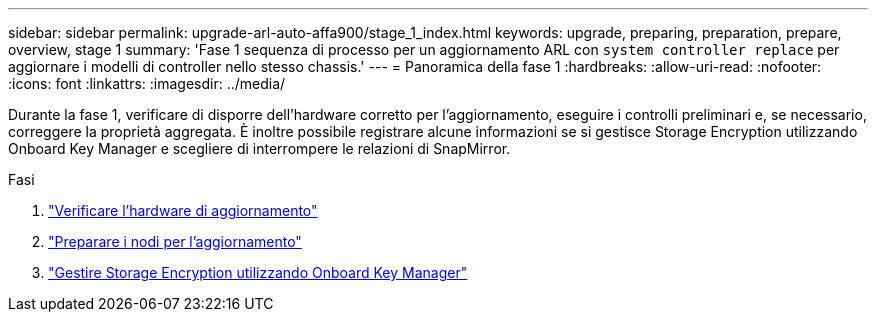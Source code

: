 ---
sidebar: sidebar 
permalink: upgrade-arl-auto-affa900/stage_1_index.html 
keywords: upgrade, preparing, preparation, prepare, overview, stage 1 
summary: 'Fase 1 sequenza di processo per un aggiornamento ARL con `system controller replace` per aggiornare i modelli di controller nello stesso chassis.' 
---
= Panoramica della fase 1
:hardbreaks:
:allow-uri-read: 
:nofooter: 
:icons: font
:linkattrs: 
:imagesdir: ../media/


[role="lead"]
Durante la fase 1, verificare di disporre dell'hardware corretto per l'aggiornamento, eseguire i controlli preliminari e, se necessario, correggere la proprietà aggregata. È inoltre possibile registrare alcune informazioni se si gestisce Storage Encryption utilizzando Onboard Key Manager e scegliere di interrompere le relazioni di SnapMirror.

.Fasi
. link:verify_upgrade_hardware.html["Verificare l'hardware di aggiornamento"]
. link:prepare_nodes_for_upgrade.html["Preparare i nodi per l'aggiornamento"]
. link:manage_storage_encryption_using_okm.html["Gestire Storage Encryption utilizzando Onboard Key Manager"]

